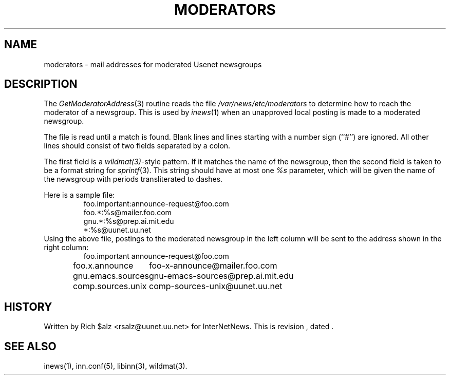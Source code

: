 .\" $Revision$
.TH MODERATORS 5
.SH NAME
moderators \- mail addresses for moderated Usenet newsgroups
.SH DESCRIPTION
The
.IR GetModeratorAddress (3)
routine reads the file
.\" =()<.I @<_PATH_MODERATORS>@>()=
.I /var/news/etc/moderators
to determine how to reach the moderator of a newsgroup.
This is used by
.IR inews (1)
when an unapproved local posting is made to a moderated newsgroup.
.PP
The file is read until a match is found.
Blank lines and lines starting with a number sign (``#'') are ignored.
All other lines should consist of two fields separated by a colon.
.PP
The first field is a
.IR wildmat(3) -style
pattern.
If it matches the name of the newsgroup, then the second field is taken to
be a format string for
.IR sprintf (3).
This string should have at most one
.I %s
parameter, which will be given the name of the newsgroup with periods
transliterated to dashes.
.PP
Here is a sample file:
.RS
.nf
foo.important:announce-request@foo.com
foo.*:%s@mailer.foo.com
gnu.*:%s@prep.ai.mit.edu
*:%s@uunet.uu.net
.fi
.RE
Using the above file, postings to the moderated newsgroup in the left
column will be sent to the address shown in the right column:
.RS
.nf
.ta \w'gnu.emacs.sources   'u
foo.important	announce-request@foo.com
foo.x.announce	foo-x-announce@mailer.foo.com
gnu.emacs.sources	gnu-emacs-sources@prep.ai.mit.edu
comp.sources.unix	comp-sources-unix@uunet.uu.net
.fi
.RE
.SH HISTORY
Written by Rich $alz <rsalz@uunet.uu.net> for InterNetNews.
.de R$
This is revision \\$3, dated \\$4.
..
.R$ $Id$
.SH "SEE ALSO"
inews(1), inn.conf(5), libinn(3), wildmat(3).
